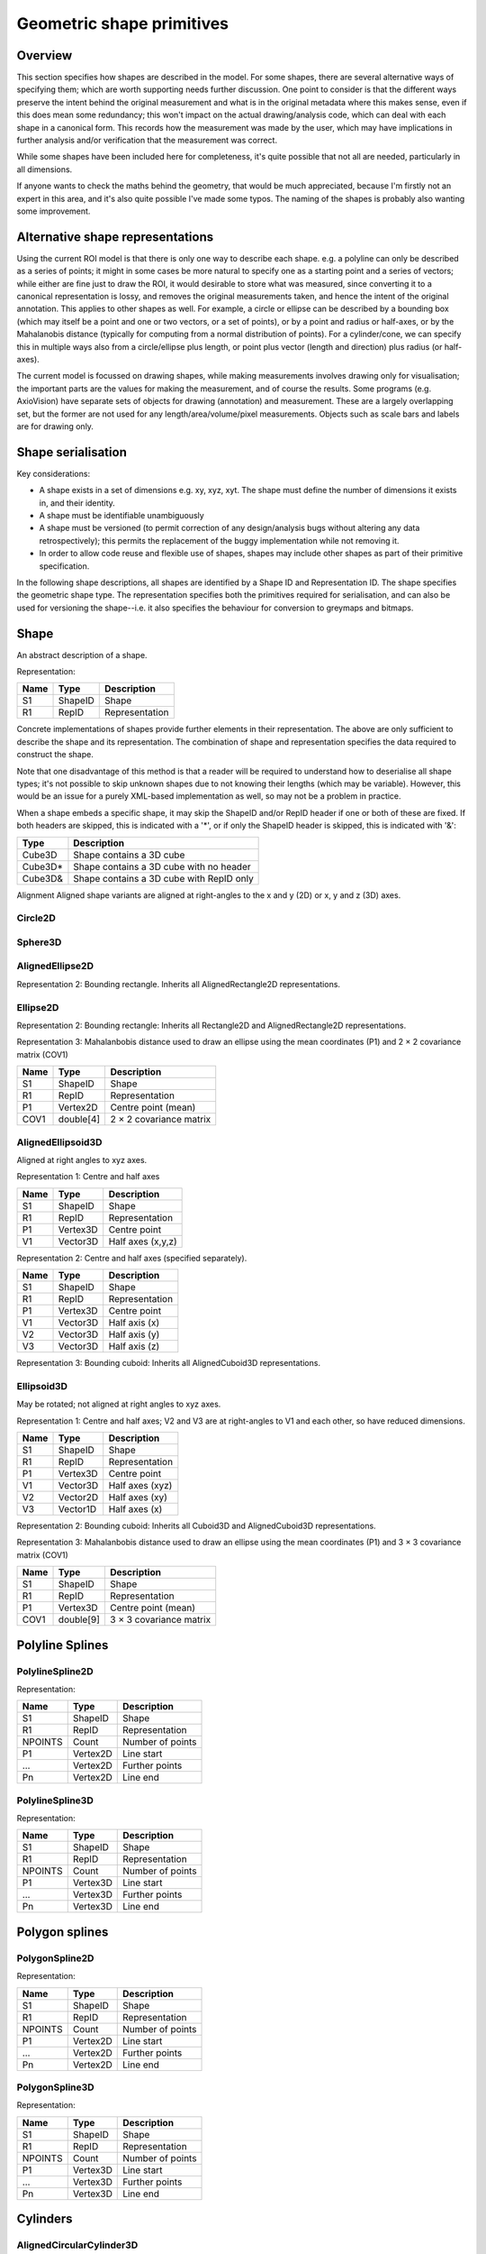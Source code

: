 Geometric shape primitives
==========================

Overview
--------

This section specifies how shapes are described in the model.  For
some shapes, there are several alternative ways of specifying them;
which are worth supporting needs further discussion.  One point to
consider is that the different ways preserve the intent behind the
original measurement and what is in the original metadata where this
makes sense, even if this does mean some redundancy; this won't impact
on the actual drawing/analysis code, which can deal with each shape in
a canonical form.  This records how the measurement was made by the
user, which may have implications in further analysis and/or
verification that the measurement was correct.

While some shapes have been included here for completeness, it's quite
possible that not all are needed, particularly in all dimensions.

If anyone wants to check the maths behind the geometry, that would be
much appreciated, because I'm firstly not an expert in this area, and
it's also quite possible I've made some typos.  The naming of the
shapes is probably also wanting some improvement.

Alternative shape representations
---------------------------------

Using the current ROI model is that there is only one way to describe
each shape.  e.g. a polyline can only be described as a series of
points; it might in some cases be more natural to specify one as a
starting point and a series of vectors; while either are fine just to
draw the ROI, it would desirable to store what was measured, since
converting it to a canonical representation is lossy, and removes the
original measurements taken, and hence the intent of the original
annotation.  This applies to other shapes as well.  For example, a
circle or ellipse can be described by a bounding box (which may itself
be a point and one or two vectors, or a set of points), or by a point
and radius or half-axes, or by the Mahalanobis distance (typically for
computing from a normal distribution of points).  For a cylinder/cone,
we can specify this in multiple ways also from a circle/ellipse plus
length, or point plus vector (length and direction) plus radius (or
half-axes).

The current model is focussed on drawing shapes, while making
measurements involves drawing only for visualisation; the important
parts are the values for making the measurement, and of course the
results.  Some programs (e.g. AxioVision) have separate sets of
objects for drawing (annotation) and measurement.  These are a largely
overlapping set, but the former are not used for any
length/area/volume/pixel measurements.  Objects such as scale bars and
labels are for drawing only.

.. todo::
    Common methods for all primitives:
    Bounding box [AlignedCuboid3D]
    Rotation centre [Vertex2D/Vertex3D]
    Control points [may use points and vertex to describe position and movement path]
    Conversion to 2D (slab through); equivalent to intersection with cuboid.  Should
    all primitives support a minimum of intersection with AlignedCuboid3D?  Or Mesh3D
    for non-square images.
    Can 2D methods use alternative axes to project in xz/yz?  Default
    to xy.  If all 2D shapes must be represented by 3D forms (i.e. are
    just proxies), then the equivalent 3D can be used quite simply.
    Get greymap/bitmap.
    Get 2D/3D mesh.
    Intersect (only for cuboid?)  Need to clip to image volume
    (optionally).  Also useful to reduce to 2D (which can be a cuboid
    for a single plane).
    Non-aligned shapes inherit/implement the aligned forms.
    Shrink and grow: move polygons along surface normals for meshes.
    For other shapes, this will require recalculation of the geometry.

    Add triangle as special case of polygon, which can be a special case of mesh?

    Meshes: Need to be able to triangulate if higher order polygons are possible.

    Add representation number to start of number list; this will allow
    shapes to be embedded in other shapes and be self-describing.
    e.g. all circle types may be used to specify a circular cylinder
    end.  This will simplify the specification of more complex shapes
    by limiting the number of variants.

Shape serialisation
-------------------

Key considerations:

- A shape exists in a set of dimensions e.g. xy, xyz, xyt.  The shape
  must define the number of dimensions it exists in, and their identity.
- A shape must be identifiable unambiguously
- A shape must be versioned (to permit correction of any
  design/analysis bugs without altering any data retrospectively);
  this permits the replacement of the buggy implementation while not
  removing it.
- In order to allow code reuse and flexible use of shapes, shapes may
  include other shapes as part of their primitive specification.

In the following shape descriptions, all shapes are identified by a
Shape ID and Representation ID.  The shape specifies the geometric
shape type.  The representation specifies both the primitives required
for serialisation, and can also be used for versioning the
shape--i.e. it also specifies the behaviour for conversion to greymaps
and bitmaps.

.. index::
    Shape

Shape
-----

An abstract description of a shape.

Representation:

==== ======== =================
Name Type     Description
==== ======== =================
S1   ShapeID  Shape
R1   RepID    Representation
==== ======== =================

Concrete implementations of shapes provide further elements in their
representation.  The above are only sufficient to describe the shape
and its representation.  The combination of shape and representation
specifies the data required to construct the shape.

Note that one disadvantage of this method is that a reader will be
required to understand how to deserialise all shape types; it's not
possible to skip unknown shapes due to not knowing their lengths
(which may be variable).  However, this would be an issue for a purely
XML-based implementation as well, so may not be a problem in practice.

When a shape embeds a specific shape, it may skip the ShapeID and/or
RepID header if one or both of these are fixed.  If both headers are
skipped, this is indicated with a '*', or if only the ShapeID header
is skipped, this is indicated with '&':

======= ========================================
Type    Description
======= ========================================
Cube3D  Shape contains a 3D cube
Cube3D* Shape contains a 3D cube with no header
Cube3D& Shape contains a 3D cube with RepID only
======= ========================================


Alignment
Aligned shape variants are aligned at right-angles to the x and y (2D) or x, y and z (3D) axes.


Circle2D
^^^^^^^^

.. todo::
   Specify using bounding square.  Inherits all Square2D and AlignedSquare2D representations.
    Specify using diameter (two points)

.. index:: Sphere3D

Sphere3D
^^^^^^^^

.. todo::
   Specify using bounding cube .  Inherits all Cube3D and AlignedCube3D representations.
    Specify using diameter (two points)


.. todo::
    Specify using reversed radius (vector3D to centre)
    Specify using diameter (two points)
    Specify using 4 points around surface (->radius and centre)


AlignedEllipse2D
^^^^^^^^^^^^^^^^


Representation 2: Bounding rectangle.  Inherits all AlignedRectangle2D
representations.


Ellipse2D
^^^^^^^^^

Representation 2: Bounding rectangle: Inherits all Rectangle2D and
AlignedRectangle2D representations.

Representation 3: Mahalanbobis distance used to draw an ellipse using the mean
coordinates (P1) and 2 × 2 covariance matrix (COV1)

==== ========= =======================
Name Type      Description
==== ========= =======================
S1   ShapeID   Shape
R1   RepID     Representation
P1   Vertex2D  Centre point (mean)
COV1 double[4] 2 × 2 covariance matrix
==== ========= =======================

.. index::
    AlignedEllipsoid3D

AlignedEllipsoid3D
^^^^^^^^^^^^^^^^^^

Aligned at right angles to xyz axes.

Representation 1: Centre and half axes

==== ======== =================
Name Type     Description
==== ======== =================
S1   ShapeID  Shape
R1   RepID    Representation
P1   Vertex3D Centre point
V1   Vector3D Half axes (x,y,z)
==== ======== =================

Representation 2: Centre and half axes (specified separately).

==== ======== ==============
Name Type     Description
==== ======== ==============
S1   ShapeID  Shape
R1   RepID    Representation
P1   Vertex3D Centre point
V1   Vector3D Half axis (x)
V2   Vector3D Half axis (y)
V3   Vector3D Half axis (z)
==== ======== ==============

Representation 3: Bounding cuboid: Inherits all AlignedCuboid3D representations.

.. index::
    Ellipsoid3D

Ellipsoid3D
^^^^^^^^^^^

May be rotated; not aligned at right angles to xyz axes.

Representation 1: Centre and half axes; V2 and V3 are at right-angles
to V1 and each other, so have reduced dimensions.

==== ======== ===============
Name Type     Description
==== ======== ===============
S1   ShapeID  Shape
R1   RepID    Representation
P1   Vertex3D Centre point
V1   Vector3D Half axes (xyz)
V2   Vector2D Half axes (xy)
V3   Vector1D Half axes (x)
==== ======== ===============

Representation 2: Bounding cuboid: Inherits all Cuboid3D and
AlignedCuboid3D representations.

Representation 3: Mahalanbobis distance used to draw an ellipse using the mean
coordinates (P1) and 3 × 3 covariance matrix (COV1)

==== ========= =======================
Name Type      Description
==== ========= =======================
S1   ShapeID   Shape
R1   RepID     Representation
P1   Vertex3D  Centre point (mean)
COV1 double[9] 3 × 3 covariance matrix
==== ========= =======================

.. index::
    Polyline Splines

Polyline Splines
----------------

.. index::
    PolylineSpline2D

PolylineSpline2D
^^^^^^^^^^^^^^^^

Representation:

======= ======== ================
Name    Type     Description
======= ======== ================
S1      ShapeID  Shape
R1      RepID    Representation
NPOINTS Count    Number of points
P1      Vertex2D Line start
…       Vertex2D Further points
Pn      Vertex2D Line end
======= ======== ================

.. index::
    PolylineSpline3D

PolylineSpline3D
^^^^^^^^^^^^^^^^

Representation:

======= ======== ================
Name    Type     Description
======= ======== ================
S1      ShapeID  Shape
R1      RepID    Representation
NPOINTS Count    Number of points
P1      Vertex3D Line start
…       Vertex3D Further points
Pn      Vertex3D Line end
======= ======== ================

.. index::
    Polygon splines

Polygon splines
---------------

.. index::
    PolygonSpline2D

PolygonSpline2D
^^^^^^^^^^^^^^^

Representation:

======= ======== ================
Name    Type     Description
======= ======== ================
S1      ShapeID  Shape
R1      RepID    Representation
NPOINTS Count    Number of points
P1      Vertex2D Line start
…       Vertex2D Further points
Pn      Vertex2D Line end
======= ======== ================

.. index::
    PolygonSpline3D

PolygonSpline3D
^^^^^^^^^^^^^^^

Representation:

======= ======== ================
Name    Type     Description
======= ======== ================
S1      ShapeID  Shape
R1      RepID    Representation
NPOINTS Count    Number of points
P1      Vertex3D Line start
…       Vertex3D Further points
Pn      Vertex3D Line end
======= ======== ================

.. index::
    Cylinders

Cylinders
---------

.. index::
    AlignedCircularCylinder3D

AlignedCircularCylinder3D
^^^^^^^^^^^^^^^^^^^^^^^^^

Aligned 

.. index::
    CircularCylinder3D

CircularCylinder3D
^^^^^^^^^^^^^^^^^^

Representation 1: Start and endpoint, plus radius.

==== ======== =====================
Name Type     Description
==== ======== =====================
S1   ShapeID  Shape
R1   RepID    Representation
P1   Vertex3D Centre of first face
P2   Vertex3D Centre of second face
V1   Vector1D Radius
==== ======== =====================

Representation 2: Start point, distance to endpoint, plus radius

==== ======== =================================
Name Type     Description
==== ======== =================================
S1   ShapeID  Shape
R1   RepID    Representation
P1   Vertex3D Centre of first face
V1   Vector3D Distance to centre of second face
V2   Vector1D Radius
==== ======== =================================

Representation 3: Start and endpoint, plus vectors to define radius
(V1) and angle of start face, and unit vector defining angle of end
face.  Face angles other than right-angles let chains of cyclinders be
used for tubular structures without gaps at the joins.

.. note::
    Should V2 only allow angle, assuming radius from V1, or also allow
    a second radius to represent a conical section?

==== ======== ==============================
Name Type     Description
==== ======== ==============================
S1   ShapeID  Shape
R1   RepID    Representation
P1   Vertex3D Centre of first face
P2   Vertex3D Centre of second face
V1   Vector3D Radius and angle of first face
V2   Vector3D Angle of second face
==== ======== ==============================

Representation 4: Start point, distance to endpoint, plus vectors to
define radius (V2) and angle of start face, and unit vector defining
angle of end face (V3).  Face angles other than right-angles let
chains of cyclinders be used for tubular structures without gaps at
the joins.

==== ======== =================================
Name Type     Description
==== ======== =================================
S1   ShapeID  Shape
R1   RepID    Representation
P1   Vertex3D Centre of first face
V1   Vector3D Distance to centre of second face
V2   Vector3D Radius and angle of first face
V3   Vector3D Angle of second face
==== ======== =================================

.. note::
    Should V3 only allow angle, assuming radius from V2, or also allow
    a second radius to represent a conical section?

.. index::
    AlignedEllipticCylinder3D

AlignedEllipticCylinder3D
^^^^^^^^^^^^^^^^^^^^^^^^^

.. todo::
    Inherits from AlignedEllipse.

.. index::
    EllipticCylinder3D

EllipticCylinder3D
^^^^^^^^^^^^^^^^^^

Representations 1 and 2 describe basic elliptic cylinders with faces
at right angles; the following representations permit faces at
arbitrary angles.  Face angles other than right-angles let chains of
cyclinders be used for tubular structures without gaps at the joins.

Representation 1: Start and endpoint, plus half axes.

==== ======== =====================
Name Type     Description
==== ======== =====================
S1   ShapeID  Shape
R1   RepID    Representation
P1   Vertex3D Centre of first face
P2   Vertex3D Centre of second face
V1   Vector2D Half axes (xy)
V2   Vector1D Half axes (x)
==== ======== =====================

.. note::
   Is the dimensionality of the half axes correct here?

Representation 2: Start point, distance to endpoint, plus half axes

==== ======== =======================
Name Type     Description
==== ======== =======================
S1   ShapeID  Shape
R1   RepID    Representation
P1   Vertex3D Centre of first face
V1   Vector3D Distance to second face
V2   Vector3D Half axes (xy)
V3   Vector2D Half axes (x)
==== ======== =======================

.. note::
   Is the dimensionality of the half axes correct here?

.. todo::
    Should half axes and angle be specified in same vector or separately?

 3: Start and endpoint, plus vectors to define half axes (V1 and V2)
    and angle of start face, and unit vector defining angle of end
    face (V3).

==== ======== =============================
Name Type     Description
==== ======== =============================
S1   ShapeID  Shape
R1   RepID    Representation
P1   Vertex3D Centre of first face
P2   Vertex3D Centre of second face
V1   Vector3D Half axes of first face (xyz)
V2   Vector2D Half axes of first face (xy)
V3   Vector3D Angle of second face
==== ======== =============================

 3: Start and endpoint, plus vectors to define half axes (V1 and V2)
    and angle of start face, and unit vector defining angle of end
    face (V3).

==== ======== =======================
Name Type     Description
==== ======== =======================
S1   ShapeID  Shape
R1   RepID    Representation
P1   Vertex3D Centre of first face
V1   Vector3D Distance to second face
V2   Vector3D Half axes (xyz)
V3   Vector2D Half axes (xy)
V4   Vector3D Angle of second face
==== ======== =======================

Representation 4: Bounding cuboid: Inherits all Cube3D and Cuboid3D
representations; first face is the base.

.. index::
    Arcs

Arcs
----

.. index::
    Arc2D

Arc2D
^^^^^

Representation 1:

==== ======== ==============
Name Type     Description
==== ======== ==============
S1   ShapeID  Shape
R1   RepID    Representation
P1   Vertex2D Centre point
P2   Vertex2D Arc start
V1   Vector2D Arc end
==== ======== ==============

Representation 2:

==== ======== ==============
Name Type     Description
==== ======== ==============
S1   ShapeID  Shape
R1   RepID    Representation
P1   Vertex2D Centre point
V2   Vector2D Arc start
V1   Vector2D Arc end
==== ======== ==============

.. index::
    Arc3D

Arc3D
^^^^^

Representation 1:

==== ======== ==============
Name Type     Description
==== ======== ==============
S1   ShapeID  Shape
R1   RepID    Representation
P1   Vertex3D Centre point
P2   Vertex3D Arc start
V1   Vector3D Arc end
==== ======== ==============

Representation 2:

==== ======== ==============
Name Type     Description
==== ======== ==============
S1   ShapeID  Shape
R1   RepID    Representation
P1   Vertex3D Centre point
V2   Vector3D Arc start
V1   Vector3D Arc end
==== ======== ==============

.. index::
    Masks

Masks
-----

Masks may be either grey masks (double or integer) or bitmasks.

For all of the following masks, DATA should be stored outside the ROI
specification either as BinData or (better) in an IFD for OME-TIFF.
It could be stored as part of the double array, but this would be
quite inefficient.

.. note::
   Masks are applied to the bounding rectangle, and so a 1:1
   correspondance between mask and image pixel data is not required.
   In this case, a new greymask should be computed which is aligned
   with the pixel data, and then (if required) thresholded to a
   bitmask.

.. index::
    GreyMask2D

GreyMask2D
^^^^^^^^^^

Representation:

The mask is applied to the bounding rectangle.  Dimensions specify the
x and y size of the mask.  DATA is the mask pixel data.

==== =========== =================================
Name Type        Description
==== =========== =================================
S1   ShapeID     Shape
R1   RepID       Representation
P1   Vertex2D    Start point of bounding rectangle
P2   Vertex2D    End point of bounding rectangle
DIM1 Vector2D    Mask dimensions (x,y)
DATA double[x,y] Mask data
==== =========== =================================

.. index::
    BitMask2D

BitMask2D
^^^^^^^^^

Representation:

The mask is applied to the bounding rectangle.  Dimensions specify the
x and y size of the mask.  DATA is the mask pixel data.

==== =========== =================================
Name Type        Description
==== =========== =================================
S1   ShapeID     Shape
R1   RepID       Representation
P1   Vertex2D    Start point of bounding rectangle
P2   Vertex2D    End point of bounding rectangle
DIM1 Vector2D    Mask dimensions (x,y)
DATA bool[x,y]   Mask data
==== =========== =================================

.. index::
    GreyMask3D

GreyMask3D
^^^^^^^^^^

Representation:

The mask is applied to the bounding cuboid.  Dimensions specify the
x, y and z size of the mask.  DATA is the mask pixel data.

==== ============= =================================
Name Type          Description
==== ============= =================================
S1   ShapeID       Shape
R1   RepID         Representation
P1   Vertex3D      Start point of bounding rectangle
P2   Vertex3D      End point of bounding rectangle
DIM1 Vector3D      Mask dimensions (x,y)
DATA double[x,y,z] Mask data
==== ============= =================================

.. index::
    BitMask3D

BitMask3D
^^^^^^^^^

Representation:

The mask is applied to the bounding cuboid.  Dimensions specify the
x, y and z size of the mask.  DATA is the mask pixel data.

==== =========== =================================
Name Type        Description
==== =========== =================================
S1   ShapeID     Shape
R1   RepID       Representation
P1   Vertex3D    Start point of bounding rectangle
P2   Vertex3D    End point of bounding rectangle
DIM1 Vector3D    Mask dimensions (x,y)
DATA bool[x,y,z] Mask data
==== =========== =================================

.. index::
    Meshes

Meshes
------


Mesh representation depends upon the mesh format.  In the examples
below, face-vertex meshes are used.

.. index::
    Mesh2D

Mesh2D
^^^^^^

Representation:

===== ================ ====================================================
Name  Type             Description
===== ================ ====================================================
S1    ShapeID          Shape
R1    RepID            Representation
NFACE Count            Number of faces
VREF  double[NFACE][3] Vertex references per face, counterclockwise winding
NVERT Count            Number of vertices
VERTS Vertex2D[NVERT]  Vertex coordinates
===== ================ ====================================================

Vertex references are indexes into the VERTS array.  Vertex-face
mapping is implied, and will require the implementor to construct the
mapping.

.. index::
    Mesh3D

Mesh3D
^^^^^^

Representation:

===== ================ ====================================================
Name  Type             Description
===== ================ ====================================================
S1    ShapeID          Shape
R1    RepID            Representation
NFACE Count            Number of faces
VREF  double[NFACE][3] Vertex references per face, counterclockwise winding
NVERT Count            Number of vertices
VERTS Vertex3D[NVERT]  Vertex coordinates
===== ================ ====================================================

Vertex references are indexes into the VERTS array.  Vertex-face
mapping is implied, and will require the implementor to construct the
mapping.

.. index::
    Labels

Labels
------


Text placement and alignment
----------------------------

In order to annotate text next to measurements, it would be ideal if
it were possible to control text placement and orientation.  Currently
the coordinate of the first letter is required.  However, it would be
nicer if the text could be also placed to the right of the point or
centred on the point.  And additionally, to the top, middle or bottom
for vertical placement.  Rotation would also be useful, though it's
probably achievable indirectly via the transformation matrix, i.e. you
would effectively have these anchors for placement, where 1 is the
current behaviour.

::

   7      8      9
   4Text h5ere...6
   1      2      3

This is needed to e.g. align text along measurement lines.  Having a
rotation angle specified directly would also save the need for complex
calculations to work out the rotation origin and transform every time
you want to just place a label along a line.  It also makes it
possible to place text in the centre of a shape.


.. index::
    Text2D

Text2D
^^^^^^

Representation 1: Text aligned relative to a point.  Inherits all
Point2D and Point3D representations.

Representation 2: Text aligned relative to a line.  Inherits all
Line2D and Line3D, Direction2D and Direction3D representations.
    
Representation 3: Text aligned and flowed inside a rectangle.
Inherits all AlignedSquare2D, Square2D, AlignedRectangle2D and
Rectangle2D representations.

.. index::
    Scale bars

Scale bars
----------

.. index::
    Scale2D

Scale2D
^^^^^^^

Representation 1: Scale bar between two points.  Inherits all Line2D representations.

Representation 1: Scale bar described by vector.  Inherits all Distance2D representations.

.. index::
    Scale3D

Scale3D
^^^^^^^

Representation 1: Scale bar between two points.  Inherits all Line3D representations

Representation 1: Scale bar described by vector.  Inherits all Distance3D representations.

.. note::
    A 3D scale may need to be a 3D grid to allow visualisation of
    perspective, in which case the representation will define the grid
    bounding cuboid; inherit AlignedCuboid3D representations.  Permit
    scale rotation with Cuboid3D?  Allow specification of grid size
    and only allow sizing in discrete units?

Additional primitives
---------------------

3D spline surfaces
  Natural cubic spline (Catmull-Rom)

The axiovision curve type is most likely a natural cubic spline, the
curve passing smoothly through all points, but without local control.
It is simply represented as a list of points through which the curve
must pass; there are no additional control points.  Depending upon if
they are doing any custom stuff, it might not be possible to represent
with pixel-perfect accuracy.

Curves might be more generally applicable to other formats, and useful
in their own right.  It might be worth considering adding a spline
type with local control where the curve passes straight through the
control points such as Catmull-Rom splines.  This would make it very
simple for non-experts to fit smooth lines while annotating their
images.

Shape combination
-----------------

Logical combination
^^^^^^^^^^^^^^^^^^^

Representation:

Logical combination of two shapes using the formula S2 B1 S3, e.g S2 ∧
S3.  Shapes must have compatible dimensions.

==== ======== ================================
Name Type     Description
==== ======== ================================
S1   ShapeID  Shape
R1   RepID    Representation
B1   BLogic   Bitwise binary logical operator
S2   ShapeID  Shape1
S3   ShapeID  Shape2
==== ======== ================================

Concatenation
^^^^^^^^^^^^^

Logical combination of shapes.  Shapes must not share any dimensions,
i.e. this is a means of adding additional dimensions to shapes.  The
purpose is to enable combination of 2D or 3D geometry with additional
nD shapes.

Representation:

======= ================ =================
Name    Type             Description
======= ================ =================
S1      ShapeID          Shape
R1      RepID            Representation
NSHAPES Count            Number of shapes
SHAPES  ShapeID[NSHAPES] Shapes to combine
======= ================ =================
